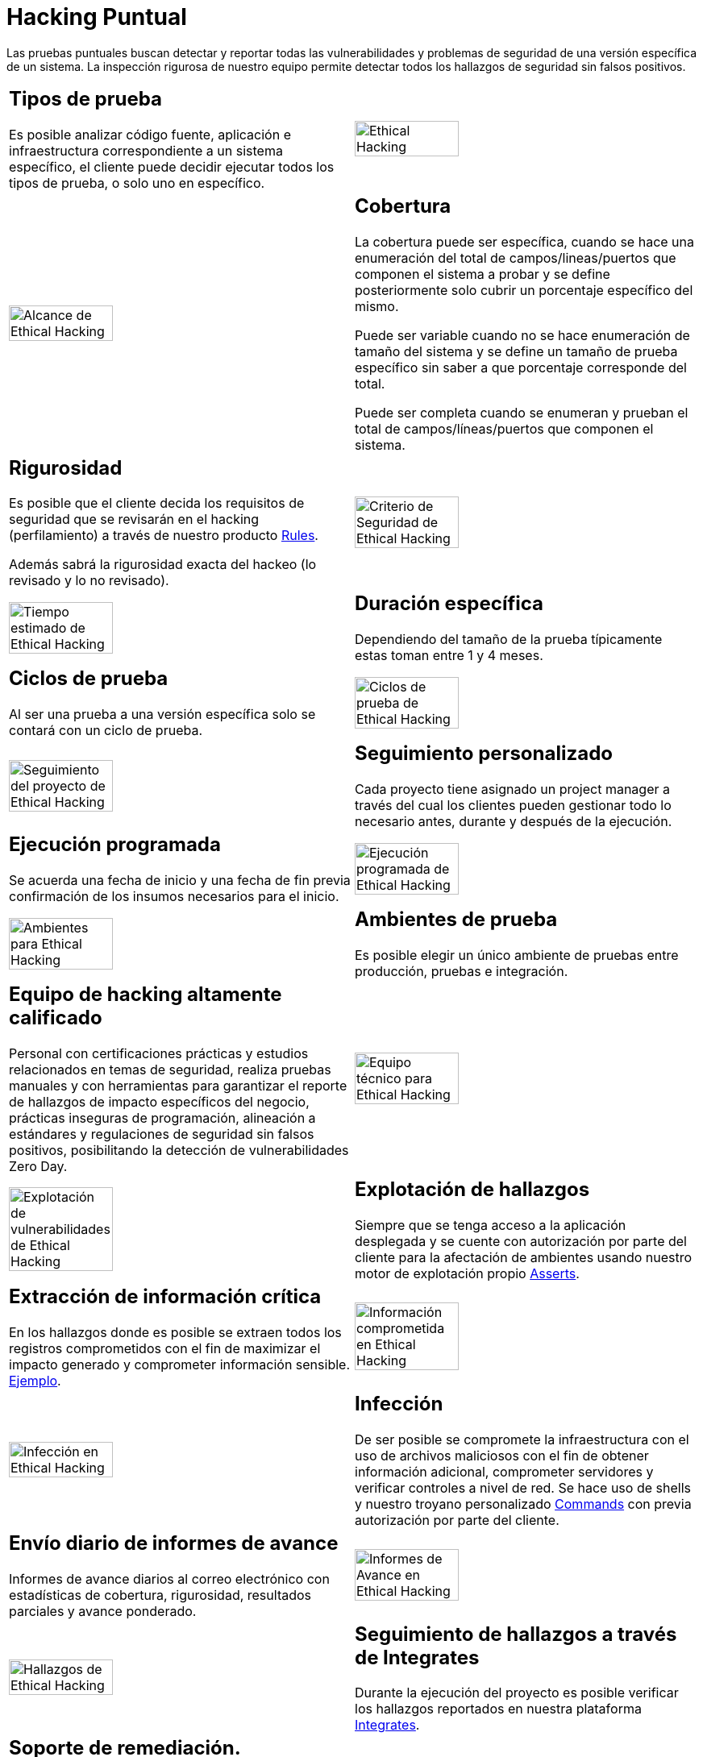 :slug: servicios/hacking-puntual/
:category: servicios
:description: En esta página presentamos nuestro servicio de Hacking Puntual, mediante el cual nuestro equipo de profesionales se encarga de encontrar y reportar todas las vulnerabilidades y hallazgos de seguridad existentes en la aplicación garantizando la ausencia de falsos positivos.
:keywords: FLUID, Servicios, Ethical Hacking, Seguridad, Aplicación, Hacking Puntual.
:translate: services/one-shot-hacking/

= Hacking Puntual

Las pruebas puntuales buscan detectar y reportar todas las vulnerabilidades
y problemas de seguridad de una versión específica de un sistema.
La inspección rigurosa de nuestro equipo
permite detectar todos los hallazgos de seguridad sin falsos positivos.

[role="tb-alt"]
[cols=2, frame="none"]
|====

a|== Tipos de prueba
Es posible analizar código fuente,
aplicación e infraestructura correspondiente a un sistema específico,
el cliente puede decidir ejecutar todos los tipos de prueba,
o solo uno en específico.

a|image::ethical-hacking.png[alt="Ethical Hacking", width="55%"]

a|image::cobertura.png[alt="Alcance de Ethical Hacking", width="55%"]

a|== Cobertura

La cobertura puede ser específica,
cuando se hace una enumeración del total de campos/lineas/puertos
que componen el sistema a probar
y se define posteriormente solo cubrir un porcentaje específico del mismo.

Puede ser variable cuando no se hace enumeración de tamaño del sistema
y se define un tamaño de prueba específico
sin saber a que porcentaje corresponde del total.

Puede ser completa cuando se enumeran
y prueban el total de campos/líneas/puertos que componen el sistema.

a|== Rigurosidad

Es posible que el cliente decida los requisitos de seguridad
que se revisarán en el hacking (perfilamiento)
a través de nuestro producto [button]#link:../../productos/rules/[Rules]#.

Además sabrá la rigurosidad exacta del hackeo (lo revisado y lo no revisado).

a|image::criterio-seguridad.png[alt="Criterio de Seguridad de Ethical Hacking", width="55%"]

a|image::duracion.png[alt="Tiempo estimado de Ethical Hacking", width="55%"]

a|== Duración específica

Dependiendo del tamaño de la prueba típicamente estas
toman entre +1+ y +4+ meses.

a|== Ciclos de prueba

Al ser una prueba a una versión específica
solo se contará con un ciclo de prueba.

a|image::ciclos.png[alt="Ciclos de prueba de Ethical Hacking", width="55%"]

a|image::seguimiento-proyecto.png[alt="Seguimiento del proyecto de Ethical Hacking", width="55%"]

a|== Seguimiento personalizado

Cada proyecto tiene asignado un +project manager+
a través del cual los clientes pueden gestionar todo lo necesario
antes, durante y después de la ejecución.

a|== Ejecución programada

Se acuerda una fecha de inicio y una fecha de fin
previa confirmación de los insumos necesarios para el inicio.

a|image::ejecucion-programada.png[alt="Ejecución programada de Ethical Hacking", width="55%"]

a|image::ambientes-pruebas.png[alt="Ambientes para Ethical Hacking", width="55%"]

a|== Ambientes de prueba

Es posible elegir un único ambiente de pruebas
entre producción, pruebas e integración.

a|== Equipo de hacking altamente calificado

Personal con certificaciones prácticas
y estudios relacionados en temas de seguridad,
realiza pruebas manuales y con herramientas
para garantizar el reporte de hallazgos de impacto específicos del negocio,
prácticas inseguras de programación, alineación a estándares
y regulaciones de seguridad sin falsos positivos,
posibilitando la detección de vulnerabilidades +Zero Day+.

a|image::equipo.png[alt="Equipo técnico para Ethical Hacking", width="55%"]

a|image::explotacion.png[alt="Explotación de vulnerabilidades de Ethical Hacking", width="55%"]

a|== Explotación de hallazgos

Siempre que se tenga acceso a la aplicación desplegada
y se cuente con autorización por parte del cliente
para la afectación de ambientes
usando nuestro motor de explotación propio [button]#link:../../productos/asserts/[Asserts]#.

a|== Extracción de información crítica

En los hallazgos donde es posible se extraen todos los registros comprometidos
con el fin de maximizar el impacto generado y comprometer información sensible.
[button]#link:../../productos/integrates/#registros-comprometidos[Ejemplo]#.

a|image::extraccion.png[alt="Información comprometida en Ethical Hacking", width="55%"]

a|image::infeccion.png[alt="Infección en Ethical Hacking", width="55%"]

a|== Infección

De ser posible se compromete la infraestructura
con el uso de archivos maliciosos con el fin de obtener información adicional,
comprometer servidores y verificar controles a nivel de red.
Se hace uso de +shells+ y nuestro troyano personalizado
[button]#link:../../productos/commands/[Commands]#
con previa autorización por parte del cliente.

a|== Envío diario de informes de avance

Informes de avance diarios al correo electrónico
con estadísticas de cobertura, rigurosidad,
resultados parciales y avance ponderado.

a|image::informes-avance.png[alt="Informes de Avance en Ethical Hacking", width="55%"]

a|image::integrates.png[alt="Hallazgos de Ethical Hacking", width="55%"]

a|== Seguimiento de hallazgos a través de Integrates

Durante la ejecución del proyecto es posible verificar
los hallazgos reportados en nuestra plataforma
[button]#link:../../productos/integrates/[Integrates]#.

a|== Soporte de remediación.

Durante el proyecto es posible solicitar aclaraciones
directamente a los hackers mediante
[button]#link:../../productos/integrates/[Integrates]#.

Es posible utilizar nuestras guias detalladas de remediación
mediante [button]#link:../../productos/defends/[Defends]#.

a|image::remediacion.png[alt="Remediar un hallazgo de Ethical Hacking", width="55%"]

a|image::boveda-segura.png[alt="Intercambio de información de Ethical Hacking", width="55%"]

a|== Entrega de informes vía bóveda segura

Entrega de versión definitiva de informes con evidencias
a través de un sitio de transferencia de archivos.

a|== Reunión de validación

Reunión con el equipo técnico
para validar los informes y atender observaciones.
La reunión se realiza de manera virtual.

a|image::validacion-informes.png[alt="Validación de informes de Ethical Hacking", width="55%"]

a|image::reunion-entrega.png[alt="Reunión de entrega de Ethical Hacking", width="55%"]

a|== Reunión de entrega

Presentación formal de informes ejecutivos a todos los interesados.
Consta de dos reuniones presenciales: una de validación
y una de socialización general.

a|== Borrado seguro de información

+7+ días hábiles luego de la aprobación final de los informes
se borra toda la información de nuestros sistemas

a|image::borrado-informacion.png[alt="Borrado de evidencias de Ethical Hacking", width="55%"]

a|image::retest.png[alt="Retest de Ethical Hacking", width="55%"]

a|== Verificación de cierre (Opcional)

Se realiza un único ciclo validación de estado de los hallazgos
hasta +3+ meses luego de la aprobación final de los informes iniciales,
para esto es necesario que el cliente
comparta nuevamente los informes iniciales
y garantice el acceso al ambiente de pruebas.
No se buscan nuevas vulnerabilidades,
solo se valida lo ya encontrado previamente

|====

* Si desea conocer las diferencias entre nuestros servicios
y otros proveedores puede conocer nuestros diferenciadores
[button]#link:../diferenciadores/[aquí]#.

* Si desea conocer las diferencias entre nuestros servicios
puede ver nuestra tabla comparativa
[button]#link:../comparativo/[aquí]#.

~Íconos diseñados por Eucalyp de Flaticon~
